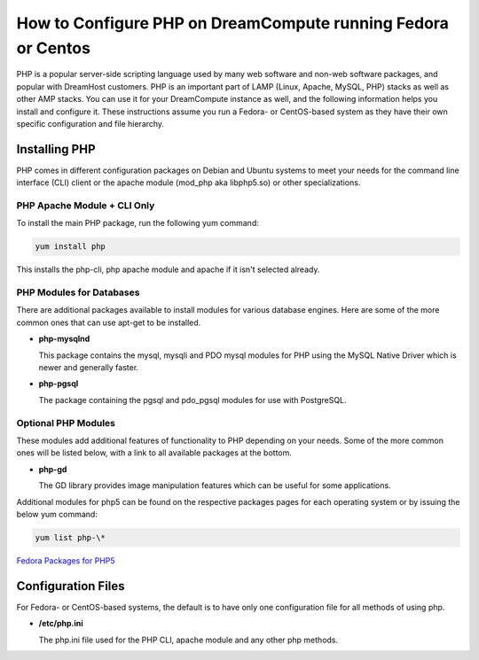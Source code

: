 =============================================================
How to Configure PHP on DreamCompute running Fedora or Centos
=============================================================

PHP is a popular server-side scripting language used by many web software and
non-web software packages, and popular with DreamHost customers.  PHP is an
important part of LAMP (Linux, Apache, MySQL, PHP) stacks as well as other AMP
stacks.  You can use it for your DreamCompute instance as well, and the
following information helps you install and configure it.  These instructions
assume you run a Fedora- or CentOS-based system as they have their own
specific configuration and file hierarchy.

Installing PHP
~~~~~~~~~~~~~~

PHP comes in different configuration packages on Debian and Ubuntu systems to
meet your needs for the command line interface (CLI) client or the apache
module (mod_php aka libphp5.so) or other specializations.

PHP Apache Module + CLI Only
----------------------------

To install the main PHP package, run the following yum command:

.. code::

    yum install php

This installs the php-cli, php apache module and apache if it isn't selected
already.

PHP Modules for Databases
-------------------------

There are additional packages available to install modules for various
database engines.  Here are some of the more common ones that can use apt-get
to be installed.

* **php-mysqlnd**

  This package contains the mysql, mysqli and PDO mysql modules for PHP using
  the MySQL Native Driver which is newer and generally faster.

* **php-pgsql**

  The package containing the pgsql and pdo_pgsql modules for use with
  PostgreSQL.

Optional PHP Modules
--------------------

These modules add additional features of functionality to PHP depending on
your needs.  Some of the more common ones will be listed below, with a link
to all available packages at the bottom.

* **php-gd**

  The GD library provides image manipulation features which can be useful for
  some applications.

Additional modules for php5 can be found on the respective packages pages for
each operating system or by issuing the below yum command:

.. code::

    yum list php-\*

`Fedora Packages for PHP5 <https://admin.fedoraproject.org/pkgdb/packages/php-%2A/>`_

Configuration Files
~~~~~~~~~~~~~~~~~~~

For Fedora- or CentOS-based systems, the default is to have only one
configuration file for all methods of using php.

* **/etc/php.ini**

  The php.ini file used for the PHP CLI, apache module and any other php
  methods.
